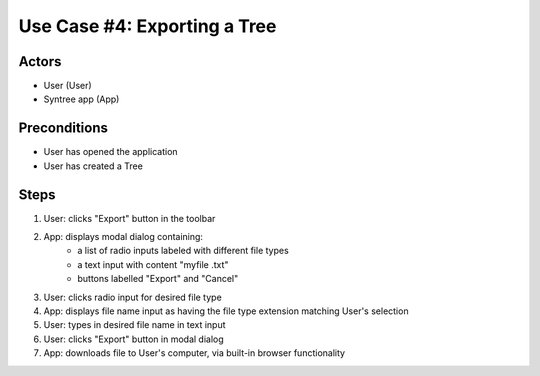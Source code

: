 Use Case #4: Exporting a Tree
=============================

Actors
------
- User (User)
- Syntree app (App)

Preconditions
-------------
- User has opened the application
- User has created a Tree

Steps
-----
#. User: clicks "Export" button in the toolbar

#. App: displays modal dialog containing:
	- a list of radio inputs labeled with different file types
	- a text input with content "myfile .txt"
	- buttons labelled "Export" and "Cancel"

#. User: clicks radio input for desired file type

#. App: displays file name input as having the file type extension matching User's selection

#. User: types in desired file name in text input

#. User: clicks "Export" button in modal dialog

#. App: downloads file to User's computer, via built-in browser functionality
